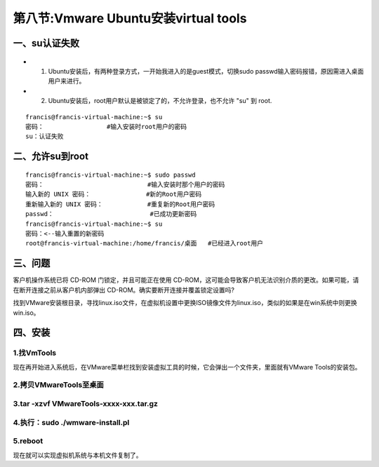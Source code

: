 第八节:Vmware Ubuntu安装virtual tools
=========================================

一、su认证失败
--------------

.. figure:: http://p20tr36iw.bkt.clouddn.com/su.jpg
   :alt: 

-  

   1. Ubuntu安装后，有两种登录方式，一开始我进入的是guest模式，切换sudo
      passwd输入密码报错，原因需进入桌面用户来进行。

-  

   2. Ubuntu安装后，root用户默认是被锁定了的，不允许登录，也不允许 "su"
      到 root.

::

    francis@francis-virtual-machine:~$ su
    密码：                 #输入安装时root用户的密码
    su：认证失败

二、允许su到root
----------------

::

    francis@francis-virtual-machine:~$ sudo passwd
    密码：                            #输入安装时那个用户的密码
    输入新的 UNIX 密码：               #新的Root用户密码
    重新输入新的 UNIX 密码：            #重复新的Root用户密码
    passwd：                          #已成功更新密码
    francis@francis-virtual-machine:~$ su
    密码：<--输入重置的新密码
    root@francis-virtual-machine:/home/francis/桌面   #已经进入root用户

三、问题
--------

客户机操作系统已将 CD-ROM 门锁定，并且可能正在使用
CD-ROM，这可能会导致客户机无法识别介质的更改。如果可能，请在断开连接之前从客户机内部弹出
CD-ROM。确实要断开连接并覆盖锁定设置吗?

找到VMware安装根目录，寻找linux.iso文件，在虚拟机设置中更换ISO镜像文件为linux.iso，类似的如果是在win系统中则更换win.iso。

四、安装
--------

1.找VmTools
~~~~~~~~~~~

现在再开始进入系统后，在VMware菜单栏找到安装虚拟工具的时候，它会弹出一个文件夹，里面就有VMware
Tools的安装包。

2.拷贝VMwareTools至桌面
~~~~~~~~~~~~~~~~~~~~~~~

3.tar -xzvf VMwareTools-xxxx-xxx.tar.gz
~~~~~~~~~~~~~~~~~~~~~~~~~~~~~~~~~~~~~~~

4.执行：sudo ./wmware-install.pl
~~~~~~~~~~~~~~~~~~~~~~~~~~~~~~~~

5.reboot
~~~~~~~~

现在就可以实现虚拟机系统与本机文件复制了。
